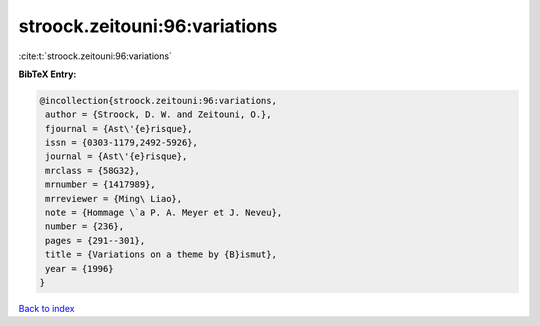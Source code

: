 stroock.zeitouni:96:variations
==============================

:cite:t:`stroock.zeitouni:96:variations`

**BibTeX Entry:**

.. code-block:: bibtex

   @incollection{stroock.zeitouni:96:variations,
    author = {Stroock, D. W. and Zeitouni, O.},
    fjournal = {Ast\'{e}risque},
    issn = {0303-1179,2492-5926},
    journal = {Ast\'{e}risque},
    mrclass = {58G32},
    mrnumber = {1417989},
    mrreviewer = {Ming\ Liao},
    note = {Hommage \`a P. A. Meyer et J. Neveu},
    number = {236},
    pages = {291--301},
    title = {Variations on a theme by {B}ismut},
    year = {1996}
   }

`Back to index <../By-Cite-Keys.html>`_
